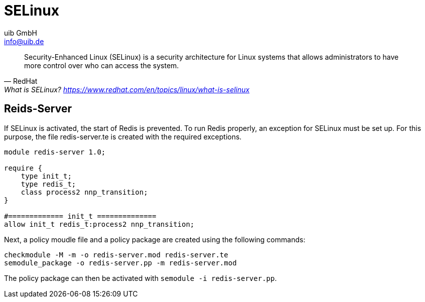 ////
; Copyright (c) uib GmbH (www.uib.de)
; This documentation is owned by uib
; and published under the german creative commons by-sa license
; see:
; https://creativecommons.org/licenses/by-sa/3.0/de/
; https://creativecommons.org/licenses/by-sa/3.0/de/legalcode
; english:
; https://creativecommons.org/licenses/by-sa/3.0/
; https://creativecommons.org/licenses/by-sa/3.0/legalcode
;
; credits: https://www.opsi.org/credits/
////

:Author:    uib GmbH
:Email:     info@uib.de
:Date:      18.12.2023
:Revision:  4.3
:toclevels: 6
:doctype:   book
:icons:     font
:xrefstyle: full



[[security-selinux]]
= SELinux

"Security-Enhanced Linux (SELinux) is a security architecture for Linux systems that allows administrators to have more control over who can access the system."
-- RedHat, What is SELinux? https://www.redhat.com/en/topics/linux/what-is-selinux

## Reids-Server

If SELinux is activated, the start of Redis is prevented.
To run Redis properly, an exception for SELinux must be set up.
For this purpose, the file redis-server.te is created with the required exceptions.

[source,console]
----
module redis-server 1.0;

require {
    type init_t;
    type redis_t;
    class process2 nnp_transition;
}

#============= init_t ==============
allow init_t redis_t:process2 nnp_transition;
----

Next, a policy moudle file and a policy package are created using the following commands:

[source,console]
----
checkmodule -M -m -o redis-server.mod redis-server.te
semodule_package -o redis-server.pp -m redis-server.mod
----

The policy package can then be activated with `semodule -i redis-server.pp`.